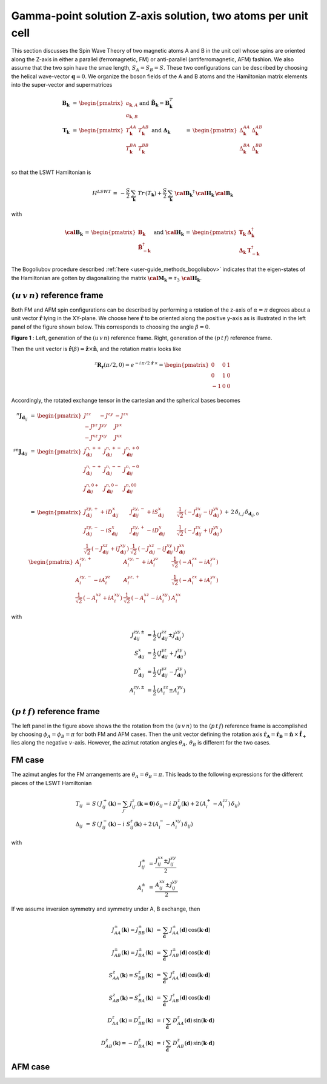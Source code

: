 .. _user-guide_methods_examples_gamma-point-two-atoms:

*************************************************************
Gamma-point solution Z-axis solution, two atoms per unit cell
*************************************************************

This section discusses the Spin Wave Theory of two magnetic atoms A and B
in the unit cell whose spins are oriented along the Z-axis in either
a parallel (ferromagnetic, FM) or anti-parallel (antiferromagnetic, AFM)
fashion. We also assume that the two spin have the smae length, :math:`S_A=S_B=S`.
These two configurations can be described by choosing the helical wave-vector
:math:`\boldsymbol{q}=0`. We organize the boson fields of the A and B atoms and
the Hamiltonian matrix elements into the super-vector and supermatrices

.. math::
  \boldsymbol{B}_{\boldsymbol{k}} &\,=\,\begin{pmatrix}a_{\boldsymbol{k},A}\\a_{\boldsymbol{k},B}\end{pmatrix}\,
  \mathrm{and}\,\,
  \tilde{\boldsymbol{B}}_\boldsymbol{k}=\boldsymbol{B}_\boldsymbol{k}^T\\\\
  \boldsymbol{T}_\boldsymbol{k}&\,=\,\begin{pmatrix}T^{AA}_\boldsymbol{k}&T^{AB}_\boldsymbol{k}\\
  T^{BA}_\boldsymbol{k}&T^{BB}_\boldsymbol{k}\end{pmatrix}\,\,\mathrm{and}\,\,
  \boldsymbol{\Delta}_\boldsymbol{k}&\,=\,\begin{pmatrix}\Delta^{AA}_\boldsymbol{k}&\Delta^{AB}_\boldsymbol{k}\\
  \Delta^{BA}_\boldsymbol{k}&\Delta^{BB}_\boldsymbol{k}\end{pmatrix}\\

so that the LSWT Hamiltonian is

.. math::
  H^{LSWT}\,=\,-\frac{S}{2}\,\sum_\boldsymbol{k}\,Tr\,(T_\boldsymbol{k})+
                \frac{S}{2}\,\sum_\boldsymbol{k}\,
                 \boldsymbol{\cal{B}_k}^\dagger\,\boldsymbol{\cal{H}_k}\,  \boldsymbol{\cal{B}_k}

with

.. math::
  \boldsymbol{\cal{B}_k} \,=\, \begin{pmatrix}\boldsymbol{B}_\boldsymbol{k}\\
  \boldsymbol{\tilde{B}}_{-\boldsymbol{k}}^\dagger\end{pmatrix}\,\,\mathrm{and}\,\,
  \boldsymbol{\cal{H}_k} \,=\, \begin{pmatrix} \boldsymbol{T}_\boldsymbol{k}&
                              \boldsymbol{\Delta}_\boldsymbol{k}^\dagger\\
                              \boldsymbol{\Delta}_\boldsymbol{k}&
                              \boldsymbol{T}_{-\boldsymbol{k}}^\dagger \end{pmatrix}

The Bogoliubov procedure described :ref:`here <user-guide_methods_bogoliubov>` indicates
that the eigen-states of the Hamiltonian are gotten by diagonalizing the matrix
:math:`\boldsymbol{\cal{M}_k}=\tau_3\,\boldsymbol{\cal{H}_k}`.

===================================
:math:`(u\, v\, n)` reference frame
===================================
Both FM and AFM spin configurations can be described by performing a rotation
of the z-axis of :math:`\alpha= \pi` degrees  about a unit vector :math:`\boldsymbol{\hat{r}}`
lying in the XY-plane. We choose here :math:`\boldsymbol{\hat{r}}` to be oriented along the positive
y-axis as is illustrated in the left panel of the figure shown below. This corresponds to
choosing the angle :math:`\beta=0`.

.. image::
  ../../../../images/two-atoms.jpg

**Figure 1** : Left, generation of the :math:`(u\, v\, n)` reference frame. Right, generation of
the :math:`(p\, t\, f)` reference frame.

Then the unit vector is :math:`\boldsymbol{\hat{r}}(\beta)=\boldsymbol{\hat{z}}\times \boldsymbol{\hat{n}}`,
and the rotation matrix looks like

.. math::
  ^z\boldsymbol{R_r}(\pi/2,0)=e^{-i\,\pi/2\,\boldsymbol{\hat{r}}\,\times}=
  \begin{pmatrix}0 & 0 & 1 \\ 0 & 1 & 0 \\ -1 & 0 & 0 \end{pmatrix}

Accordingly, the rotated exchange tensor in the cartesian and the spherical bases becomes

.. math::
  ^n\boldsymbol{J}_{\boldsymbol{d}_{ij}}&\,=\,
  \begin{pmatrix}
  J^{zz} & - J^{zy} & - J^{zx} \\ - J^{yz} & J^{yy} & J^{yx} \\ -J^{xz} & J^{xy} & J^{xx}
  \end{pmatrix}
  \\\\
  ^{sn}\boldsymbol{J}_{\boldsymbol{d}ij}&\,=\,
    \begin{pmatrix}
    J^{n,++}_{\boldsymbol{d}ij} & J^{n,+-}_{\boldsymbol{d}ij} & J^{n,+0}_{\boldsymbol{d}ij} \\
    J^{n,-+}_{\boldsymbol{d}ij} & J^{n,--}_{\boldsymbol{d}ij} & J^{n,-0}_{\boldsymbol{d}ij} \\
    J^{n,0+}_{\boldsymbol{d}ij} & J^{n,0-}_{\boldsymbol{d}ij} & J^{n,00}_{\boldsymbol{d}ij} \\
    \end{pmatrix}\\
    &\,=\,
    \begin{pmatrix}
      J^{zy,+}_{\boldsymbol{d}ij} + i D^x_{\boldsymbol{d}ij} &
      J^{zy,-}_{\boldsymbol{d}ij} + i S^x_{\boldsymbol{d}ij} &
      \frac{1}{\sqrt{2}}\,\left(-J^{zx}_{\boldsymbol{d}ij} - i J^{yx}_{\boldsymbol{d}ij}\right)
      \\
      J^{zy,-}_{\boldsymbol{d}ij} - i S^x_{\boldsymbol{d}ij} &
      J^{zy,+}_{\boldsymbol{d}ij} - i D^x_{\boldsymbol{d}ij} &
      \frac{1}{\sqrt{2}}\,\left(-J^{zx}_{\boldsymbol{d}ij} + i J^{yx}_{\boldsymbol{d}ij}\right)
      \\
      \frac{1}{\sqrt{2}}\,\left(-J^{xz}_{\boldsymbol{d}ij} + i J^{xy}_{\boldsymbol{d}ij}\right) &
      \frac{1}{\sqrt{2}}\,\left(-J^{xz}_{\boldsymbol{d}ij} - i J^{xy}_{\boldsymbol{d}ij}\right) &
      J^{xx}_{\boldsymbol{d}ij}
    \end{pmatrix}
  \,+\,2\,\delta_{i,j}\,\delta_{\boldsymbol{d}_{ij},0}\,
    \begin{pmatrix}
      A^{zy,+}_i & A^{zy,-}_i + i A^{yz}_i & \frac{1}{\sqrt{2}}\,\left(-A^{zx}_i - i A^{yx}_i\right)
      \\
      A^{zy,-}_i - i A^{yz}_i & A^{yz,+}_i & \frac{1}{\sqrt{2}}\,\left(-A^{zx}_i + i A^{yx}_i\right)
      \\
      \frac{1}{\sqrt{2}}\,\left(-A^{xz}_i + i A^{xy}_i\right) &
      \frac{1}{\sqrt{2}}\,\left(-A^{xz}_i - i A^{xy}_i\right) &
      A^{xx}_i
    \end{pmatrix}

with

.. math::
  J^{zy,\pm}_{\boldsymbol{d}ij}&=\frac{1}{2}\,\left(J^{zz}_{\boldsymbol{d}ij}\pm J^{yy}_{\boldsymbol{d}ij}\right)\\
  S^x_{\boldsymbol{d}ij}&=\frac{1}{2}\,\left(J^{yz}_{\boldsymbol{d}ij}+ J^{zy}_{\boldsymbol{d}ij}\right)\\
  D^x_{\boldsymbol{d}ij}&=\frac{1}{2}\,\left(J^{yz}_{\boldsymbol{d}ij}- J^{zy}_{\boldsymbol{d}ij}\right)\\
  A^{zy,\pm}_i&=\frac{1}{2}\,\left(A^{zz}_i\pm A^{yy}_i\right)

===================================
:math:`(p \,t \,f)` reference frame
===================================
The left panel in the figure above shows the the rotation from the :math:`(u \,v \,n)`
to the :math:`(p \,t \,f)` reference frame is accomplished by choosing
:math:`\phi_{A}=\phi_{B}=\pi` for both FM and AFM cases. Then the unit vector
defining the rotation axis
:math:`\boldsymbol{\hat{r}_A}=\boldsymbol{\hat{r}_B}=\boldsymbol{\hat{n}}\,\times\,\boldsymbol{\hat{f}_+}`
lies along the negative :math:`v`-axis. However, the azimut rotation angles :math:`\theta_{A},\,\theta_B`
is different for the two cases.

=======
FM case
=======
The azimut angles for the FM arrangements are :math:`\theta_A=\theta_B=\pi`. This leads to the
following expressions for the different pieces of the LSWT Hamiltonian

.. math::
  T_{ij} &\,=\, S \,\left(\,J^+_{ij}(\boldsymbol{k})-\sum_{j'}\,J^{z}_{ij'}(\boldsymbol{k=0})\,\delta_{ij}-
          i\,\,D_{ij}^z(\boldsymbol{k})+2\,(A^+_i-A^{zz}_i)\,\delta_{ij}\right)\\
  \Delta_{ij} &\,=\, S \,\left(\,J^-_{ij}(\boldsymbol{k})-
          i\,\,S_{ij}^z(\boldsymbol{k})+2\,(A^-_i-A^{xy}_i)\,\delta_{ij}\right)

with

.. math::
  J^\pm_{ij} &\,=\, \frac{J^{xx}_{ij}\pm J^{yy}_{ij}}{2}\\
  A^\pm_{i}  &\,=\, \frac{A^{xx}_{ij}\pm J^{yy}_{ij}}{2}

If we assume inversion symmetry and symmetry under A, B exchange, then

.. math::
  J_{AA}^\pm(\boldsymbol{k})=J_{BB}^\pm(\boldsymbol{k})&\,=\,
  \sum_\boldsymbol{d}\,J_{AA}^\pm(\boldsymbol{d})\,\cos(\boldsymbol{k}\cdot \boldsymbol{d})\\
  J_{AB}^\pm(\boldsymbol{k})=J_{BA}^\pm(\boldsymbol{k})&\,=\,
  \sum_\boldsymbol{d}\,J_{AB}^\pm(\boldsymbol{d})\,\cos(\boldsymbol{k}\cdot \boldsymbol{d})\\
  S_{AA}^z(\boldsymbol{k})=S_{BB}^z(\boldsymbol{k})&\,=\,
  \sum_\boldsymbol{d}\,J^z_{AA}(\boldsymbol{d})\,\cos(\boldsymbol{k}\cdot \boldsymbol{d})\\
  S_{AB}^z(\boldsymbol{k})=S_{BA}^z(\boldsymbol{k})&\,=\,
  \sum_\boldsymbol{d}\,J^z_{AB}(\boldsymbol{d})\,\cos(\boldsymbol{k}\cdot \boldsymbol{d})\\
  D_{AA}^z(\boldsymbol{k})=D_{BB}^z(\boldsymbol{k})&\,=\,
  i\,\sum_\boldsymbol{d}\,D^z_{AA}(\boldsymbol{d})\,\sin(\boldsymbol{k}\cdot \boldsymbol{d})\\
  D_{AB}^z(\boldsymbol{k})=-D_{BA}^z(\boldsymbol{k})&\,=\,
  i\,\sum_\boldsymbol{d}\,D^z_{AB}(\boldsymbol{d})\,\sin(\boldsymbol{k}\cdot \boldsymbol{d})

========
AFM case
========
